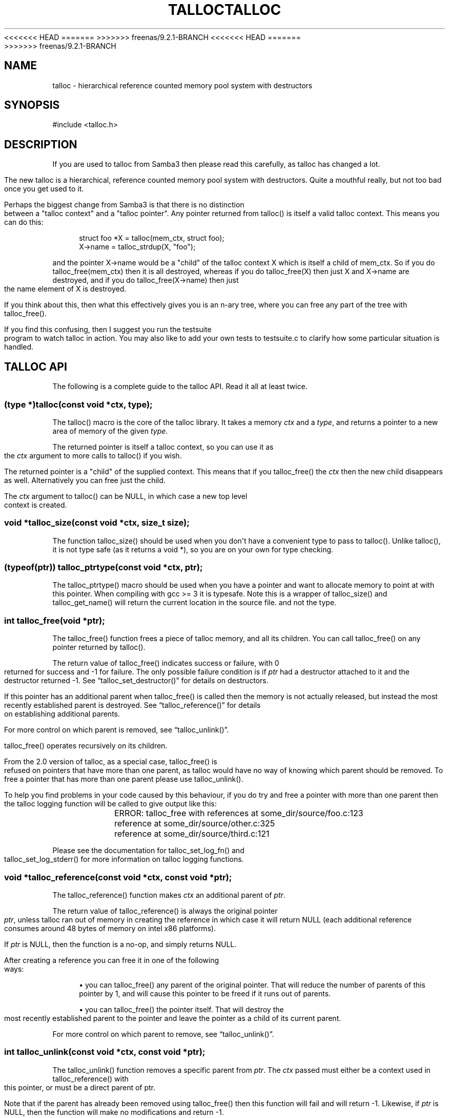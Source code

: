 '\" t
.\"     Title: talloc
.\"    Author: [see the "AUTHOR" section]
.\" Generator: DocBook XSL Stylesheets v1.76.1 <http://docbook.sf.net/>
<<<<<<< HEAD
.\"      Date: 05/13/2015
=======
.\"      Date: 03/13/2014
>>>>>>> freenas/9.2.1-BRANCH
.\"    Manual: System Administration tools
.\"    Source: Samba 4.0
.\"  Language: English
.\"
<<<<<<< HEAD
.TH "TALLOC" "3" "05/13/2015" "Samba 4\&.0" "System Administration tools"
=======
.TH "TALLOC" "3" "03/13/2014" "Samba 4\&.0" "System Administration tools"
>>>>>>> freenas/9.2.1-BRANCH
.\" -----------------------------------------------------------------
.\" * Define some portability stuff
.\" -----------------------------------------------------------------
.\" ~~~~~~~~~~~~~~~~~~~~~~~~~~~~~~~~~~~~~~~~~~~~~~~~~~~~~~~~~~~~~~~~~
.\" http://bugs.debian.org/507673
.\" http://lists.gnu.org/archive/html/groff/2009-02/msg00013.html
.\" ~~~~~~~~~~~~~~~~~~~~~~~~~~~~~~~~~~~~~~~~~~~~~~~~~~~~~~~~~~~~~~~~~
.ie \n(.g .ds Aq \(aq
.el       .ds Aq '
.\" -----------------------------------------------------------------
.\" * set default formatting
.\" -----------------------------------------------------------------
.\" disable hyphenation
.nh
.\" disable justification (adjust text to left margin only)
.ad l
.\" -----------------------------------------------------------------
.\" * MAIN CONTENT STARTS HERE *
.\" -----------------------------------------------------------------
.SH "NAME"
talloc \- hierarchical reference counted memory pool system with destructors
.SH "SYNOPSIS"
.sp
.nf
#include <talloc\&.h>
.fi
.SH "DESCRIPTION"
.PP
If you are used to talloc from Samba3 then please read this carefully, as talloc has changed a lot\&.
.PP
The new talloc is a hierarchical, reference counted memory pool system with destructors\&. Quite a mouthful really, but not too bad once you get used to it\&.
.PP
Perhaps the biggest change from Samba3 is that there is no distinction between a "talloc context" and a "talloc pointer"\&. Any pointer returned from talloc() is itself a valid talloc context\&. This means you can do this:
.sp
.if n \{\
.RS 4
.\}
.nf
    struct foo *X = talloc(mem_ctx, struct foo);
    X\->name = talloc_strdup(X, "foo");
    
.fi
.if n \{\
.RE
.\}
.PP
and the pointer
X\->name
would be a "child" of the talloc context
X
which is itself a child of
mem_ctx\&. So if you do
talloc_free(mem_ctx)
then it is all destroyed, whereas if you do
talloc_free(X)
then just
X
and
X\->name
are destroyed, and if you do
talloc_free(X\->name)
then just the name element of
X
is destroyed\&.
.PP
If you think about this, then what this effectively gives you is an n\-ary tree, where you can free any part of the tree with talloc_free()\&.
.PP
If you find this confusing, then I suggest you run the
testsuite
program to watch talloc in action\&. You may also like to add your own tests to
testsuite\&.c
to clarify how some particular situation is handled\&.
.SH "TALLOC API"
.PP
The following is a complete guide to the talloc API\&. Read it all at least twice\&.
.SS "(type *)talloc(const void *ctx, type);"
.PP
The talloc() macro is the core of the talloc library\&. It takes a memory
\fIctx\fR
and a
\fItype\fR, and returns a pointer to a new area of memory of the given
\fItype\fR\&.
.PP
The returned pointer is itself a talloc context, so you can use it as the
\fIctx\fR
argument to more calls to talloc() if you wish\&.
.PP
The returned pointer is a "child" of the supplied context\&. This means that if you talloc_free() the
\fIctx\fR
then the new child disappears as well\&. Alternatively you can free just the child\&.
.PP
The
\fIctx\fR
argument to talloc() can be NULL, in which case a new top level context is created\&.
.SS "void *talloc_size(const void *ctx, size_t size);"
.PP
The function talloc_size() should be used when you don\*(Aqt have a convenient type to pass to talloc()\&. Unlike talloc(), it is not type safe (as it returns a void *), so you are on your own for type checking\&.
.SS "(typeof(ptr)) talloc_ptrtype(const void *ctx, ptr);"
.PP
The talloc_ptrtype() macro should be used when you have a pointer and want to allocate memory to point at with this pointer\&. When compiling with gcc >= 3 it is typesafe\&. Note this is a wrapper of talloc_size() and talloc_get_name() will return the current location in the source file\&. and not the type\&.
.SS "int talloc_free(void *ptr);"
.PP
The talloc_free() function frees a piece of talloc memory, and all its children\&. You can call talloc_free() on any pointer returned by talloc()\&.
.PP
The return value of talloc_free() indicates success or failure, with 0 returned for success and \-1 for failure\&. The only possible failure condition is if
\fIptr\fR
had a destructor attached to it and the destructor returned \-1\&. See
\(lqtalloc_set_destructor()\(rq
for details on destructors\&.
.PP
If this pointer has an additional parent when talloc_free() is called then the memory is not actually released, but instead the most recently established parent is destroyed\&. See
\(lqtalloc_reference()\(rq
for details on establishing additional parents\&.
.PP
For more control on which parent is removed, see
\(lqtalloc_unlink()\(rq\&.
.PP
talloc_free() operates recursively on its children\&.
.PP
From the 2\&.0 version of talloc, as a special case, talloc_free() is refused on pointers that have more than one parent, as talloc would have no way of knowing which parent should be removed\&. To free a pointer that has more than one parent please use talloc_unlink()\&.
.PP
To help you find problems in your code caused by this behaviour, if you do try and free a pointer with more than one parent then the talloc logging function will be called to give output like this:
.PP

.sp
.if n \{\
.RS 4
.\}
.nf
	    ERROR: talloc_free with references at some_dir/source/foo\&.c:123
		reference at some_dir/source/other\&.c:325
		reference at some_dir/source/third\&.c:121
	  
.fi
.if n \{\
.RE
.\}
.PP
Please see the documentation for talloc_set_log_fn() and talloc_set_log_stderr() for more information on talloc logging functions\&.
.SS "void *talloc_reference(const void *ctx, const void *ptr);"
.PP
The talloc_reference() function makes
\fIctx\fR
an additional parent of
\fIptr\fR\&.
.PP
The return value of talloc_reference() is always the original pointer
\fIptr\fR, unless talloc ran out of memory in creating the reference in which case it will return NULL (each additional reference consumes around 48 bytes of memory on intel x86 platforms)\&.
.PP
If
\fIptr\fR
is NULL, then the function is a no\-op, and simply returns NULL\&.
.PP
After creating a reference you can free it in one of the following ways:
.PP

.sp
.RS 4
.ie n \{\
\h'-04'\(bu\h'+03'\c
.\}
.el \{\
.sp -1
.IP \(bu 2.3
.\}
you can talloc_free() any parent of the original pointer\&. That will reduce the number of parents of this pointer by 1, and will cause this pointer to be freed if it runs out of parents\&.
.RE
.sp
.RS 4
.ie n \{\
\h'-04'\(bu\h'+03'\c
.\}
.el \{\
.sp -1
.IP \(bu 2.3
.\}
you can talloc_free() the pointer itself\&. That will destroy the most recently established parent to the pointer and leave the pointer as a child of its current parent\&.
.RE
.PP
For more control on which parent to remove, see
\(lqtalloc_unlink()\(rq\&.
.SS "int talloc_unlink(const void *ctx, const void *ptr);"
.PP
The talloc_unlink() function removes a specific parent from
\fIptr\fR\&. The
\fIctx\fR
passed must either be a context used in talloc_reference() with this pointer, or must be a direct parent of ptr\&.
.PP
Note that if the parent has already been removed using talloc_free() then this function will fail and will return \-1\&. Likewise, if
\fIptr\fR
is NULL, then the function will make no modifications and return \-1\&.
.PP
Usually you can just use talloc_free() instead of talloc_unlink(), but sometimes it is useful to have the additional control on which parent is removed\&.
.SS "void talloc_set_destructor(const void *ptr, int (*destructor)(void *));"
.PP
The function talloc_set_destructor() sets the
\fIdestructor\fR
for the pointer
\fIptr\fR\&. A
\fIdestructor\fR
is a function that is called when the memory used by a pointer is about to be released\&. The destructor receives
\fIptr\fR
as an argument, and should return 0 for success and \-1 for failure\&.
.PP
The
\fIdestructor\fR
can do anything it wants to, including freeing other pieces of memory\&. A common use for destructors is to clean up operating system resources (such as open file descriptors) contained in the structure the destructor is placed on\&.
.PP
You can only place one destructor on a pointer\&. If you need more than one destructor then you can create a zero\-length child of the pointer and place an additional destructor on that\&.
.PP
To remove a destructor call talloc_set_destructor() with NULL for the destructor\&.
.PP
If your destructor attempts to talloc_free() the pointer that it is the destructor for then talloc_free() will return \-1 and the free will be ignored\&. This would be a pointless operation anyway, as the destructor is only called when the memory is just about to go away\&.
.SS "int talloc_increase_ref_count(const void *\fIptr\fR);"
.PP
The talloc_increase_ref_count(\fIptr\fR) function is exactly equivalent to:
.sp
.if n \{\
.RS 4
.\}
.nf
talloc_reference(NULL, ptr);
.fi
.if n \{\
.RE
.\}
.PP
You can use either syntax, depending on which you think is clearer in your code\&.
.PP
It returns 0 on success and \-1 on failure\&.
.SS "size_t talloc_reference_count(const void *\fIptr\fR);"
.PP
Return the number of references to the pointer\&.
.SS "void talloc_set_name(const void *ptr, const char *fmt, \&.\&.\&.);"
.PP
Each talloc pointer has a "name"\&. The name is used principally for debugging purposes, although it is also possible to set and get the name on a pointer in as a way of "marking" pointers in your code\&.
.PP
The main use for names on pointer is for "talloc reports"\&. See
\(lqtalloc_report_depth_cb()\(rq,
\(lqtalloc_report_depth_file()\(rq,
\(lqtalloc_report()\(rq
\(lqtalloc_report()\(rq
and
\(lqtalloc_report_full()\(rq
for details\&. Also see
\(lqtalloc_enable_leak_report()\(rq
and
\(lqtalloc_enable_leak_report_full()\(rq\&.
.PP
The talloc_set_name() function allocates memory as a child of the pointer\&. It is logically equivalent to:
.sp
.if n \{\
.RS 4
.\}
.nf
talloc_set_name_const(ptr, talloc_asprintf(ptr, fmt, \&.\&.\&.));
.fi
.if n \{\
.RE
.\}
.PP
Note that multiple calls to talloc_set_name() will allocate more memory without releasing the name\&. All of the memory is released when the ptr is freed using talloc_free()\&.
.SS "void talloc_set_name_const(const void *\fIptr\fR, const char *\fIname\fR);"
.PP
The function talloc_set_name_const() is just like talloc_set_name(), but it takes a string constant, and is much faster\&. It is extensively used by the "auto naming" macros, such as talloc_p()\&.
.PP
This function does not allocate any memory\&. It just copies the supplied pointer into the internal representation of the talloc ptr\&. This means you must not pass a
\fIname\fR
pointer to memory that will disappear before
\fIptr\fR
is freed with talloc_free()\&.
.SS "void *talloc_named(const void *\fIctx\fR, size_t \fIsize\fR, const char *\fIfmt\fR, \&.\&.\&.);"
.PP
The talloc_named() function creates a named talloc pointer\&. It is equivalent to:
.sp
.if n \{\
.RS 4
.\}
.nf
ptr = talloc_size(ctx, size);
talloc_set_name(ptr, fmt, \&.\&.\&.\&.);
.fi
.if n \{\
.RE
.\}
.SS "void *talloc_named_const(const void *\fIctx\fR, size_t \fIsize\fR, const char *\fIname\fR);"
.PP
This is equivalent to:
.sp
.if n \{\
.RS 4
.\}
.nf
ptr = talloc_size(ctx, size);
talloc_set_name_const(ptr, name);
.fi
.if n \{\
.RE
.\}
.SS "const char *talloc_get_name(const void *\fIptr\fR);"
.PP
This returns the current name for the given talloc pointer,
\fIptr\fR\&. See
\(lqtalloc_set_name()\(rq
for details\&.
.SS "void *talloc_init(const char *\fIfmt\fR, \&.\&.\&.);"
.PP
This function creates a zero length named talloc context as a top level context\&. It is equivalent to:
.sp
.if n \{\
.RS 4
.\}
.nf
talloc_named(NULL, 0, fmt, \&.\&.\&.);
.fi
.if n \{\
.RE
.\}
.SS "void *talloc_new(void *\fIctx\fR);"
.PP
This is a utility macro that creates a new memory context hanging off an existing context, automatically naming it "talloc_new: __location__" where __location__ is the source line it is called from\&. It is particularly useful for creating a new temporary working context\&.
.SS "(\fItype\fR *)talloc_realloc(const void *\fIctx\fR, void *\fIptr\fR, \fItype\fR, \fIcount\fR);"
.PP
The talloc_realloc() macro changes the size of a talloc pointer\&. It has the following equivalences:
.sp
.if n \{\
.RS 4
.\}
.nf
talloc_realloc(ctx, NULL, type, 1) ==> talloc(ctx, type);
talloc_realloc(ctx, ptr, type, 0)  ==> talloc_free(ptr);
.fi
.if n \{\
.RE
.\}
.PP
The
\fIctx\fR
argument is only used if
\fIptr\fR
is not NULL, otherwise it is ignored\&.
.PP
talloc_realloc() returns the new pointer, or NULL on failure\&. The call will fail either due to a lack of memory, or because the pointer has more than one parent (see
\(lqtalloc_reference()\(rq)\&.
.SS "void *talloc_realloc_size(const void *ctx, void *ptr, size_t size);"
.PP
the talloc_realloc_size() function is useful when the type is not known so the type\-safe talloc_realloc() cannot be used\&.
.SS "TYPE *talloc_steal(const void *\fInew_ctx\fR, const TYPE *\fIptr\fR);"
.PP
The talloc_steal() function changes the parent context of a talloc pointer\&. It is typically used when the context that the pointer is currently a child of is going to be freed and you wish to keep the memory for a longer time\&.
.PP
The talloc_steal() function returns the pointer that you pass it\&. It does not have any failure modes\&.
.PP
It is possible to produce loops in the parent/child relationship if you are not careful with talloc_steal()\&. No guarantees are provided as to your sanity or the safety of your data if you do this\&.
.PP
Note that if you try and call talloc_steal() on a pointer that has more than one parent then the result is ambiguous\&. Talloc will choose to remove the parent that is currently indicated by talloc_parent() and replace it with the chosen parent\&. You will also get a message like this via the talloc logging functions:
.PP

.sp
.if n \{\
.RS 4
.\}
.nf
	  WARNING: talloc_steal with references at some_dir/source/foo\&.c:123
		reference at some_dir/source/other\&.c:325
		reference at some_dir/source/third\&.c:121
	  
.fi
.if n \{\
.RE
.\}
.PP
To unambiguously change the parent of a pointer please see the function
\(lqtalloc_reparent()\(rq\&. See the talloc_set_log_fn() documentation for more information on talloc logging\&.
.SS "TYPE *talloc_reparent(const void *\fIold_parent\fR, const void *\fInew_parent\fR, const TYPE *\fIptr\fR);"
.PP
The talloc_reparent() function changes the parent context of a talloc pointer\&. It is typically used when the context that the pointer is currently a child of is going to be freed and you wish to keep the memory for a longer time\&.
.PP
The talloc_reparent() function returns the pointer that you pass it\&. It does not have any failure modes\&.
.PP
The difference between talloc_reparent() and talloc_steal() is that talloc_reparent() can specify which parent you wish to change\&. This is useful when a pointer has multiple parents via references\&.
.SS "TYPE *talloc_move(const void *\fInew_ctx\fR, TYPE **\fIptr\fR);"
.PP
The talloc_move() function is a wrapper around talloc_steal() which zeros the source pointer after the move\&. This avoids a potential source of bugs where a programmer leaves a pointer in two structures, and uses the pointer from the old structure after it has been moved to a new one\&.
.SS "size_t talloc_total_size(const void *\fIptr\fR);"
.PP
The talloc_total_size() function returns the total size in bytes used by this pointer and all child pointers\&. Mostly useful for debugging\&.
.PP
Passing NULL is allowed, but it will only give a meaningful result if talloc_enable_leak_report() or talloc_enable_leak_report_full() has been called\&.
.SS "size_t talloc_total_blocks(const void *\fIptr\fR);"
.PP
The talloc_total_blocks() function returns the total memory block count used by this pointer and all child pointers\&. Mostly useful for debugging\&.
.PP
Passing NULL is allowed, but it will only give a meaningful result if talloc_enable_leak_report() or talloc_enable_leak_report_full() has been called\&.
.SS "void talloc_report(const void *ptr, FILE *f);"
.PP
The talloc_report() function prints a summary report of all memory used by
\fIptr\fR\&. One line of report is printed for each immediate child of ptr, showing the total memory and number of blocks used by that child\&.
.PP
You can pass NULL for the pointer, in which case a report is printed for the top level memory context, but only if talloc_enable_leak_report() or talloc_enable_leak_report_full() has been called\&.
.SS "void talloc_report_full(const void *\fIptr\fR, FILE *\fIf\fR);"
.PP
This provides a more detailed report than talloc_report()\&. It will recursively print the entire tree of memory referenced by the pointer\&. References in the tree are shown by giving the name of the pointer that is referenced\&.
.PP
You can pass NULL for the pointer, in which case a report is printed for the top level memory context, but only if talloc_enable_leak_report() or talloc_enable_leak_report_full() has been called\&.
.SS ""
.HP \w'void\ talloc_report_depth_cb('u
.BI "void talloc_report_depth_cb(" "const\ void\ *ptr" ", " "int\ depth" ", " "int\ max_depth" ", " "void\ (*callback)(const\ void\ *ptr,\ int\ depth,\ int\ max_depth,\ int\ is_ref,\ void\ *priv)" ", " "void\ *priv" ");"
.PP
This provides a more flexible reports than talloc_report()\&. It will recursively call the callback for the entire tree of memory referenced by the pointer\&. References in the tree are passed with
\fIis_ref = 1\fR
and the pointer that is referenced\&.
.PP
You can pass NULL for the pointer, in which case a report is printed for the top level memory context, but only if talloc_enable_leak_report() or talloc_enable_leak_report_full() has been called\&.
.PP
The recursion is stopped when depth >= max_depth\&. max_depth = \-1 means only stop at leaf nodes\&.
.SS ""
.HP \w'void\ talloc_report_depth_file('u
.BI "void talloc_report_depth_file(" "const\ void\ *ptr" ", " "int\ depth" ", " "int\ max_depth" ", " "FILE\ *f" ");"
.PP
This provides a more flexible reports than talloc_report()\&. It will let you specify the depth and max_depth\&.
.SS "void talloc_enable_leak_report(void);"
.PP
This enables calling of talloc_report(NULL, stderr) when the program exits\&. In Samba4 this is enabled by using the \-\-leak\-report command line option\&.
.PP
For it to be useful, this function must be called before any other talloc function as it establishes a "null context" that acts as the top of the tree\&. If you don\*(Aqt call this function first then passing NULL to talloc_report() or talloc_report_full() won\*(Aqt give you the full tree printout\&.
.PP
Here is a typical talloc report:
.sp
.if n \{\
.RS 4
.\}
.nf
talloc report on \*(Aqnull_context\*(Aq (total 267 bytes in 15 blocks)
libcli/auth/spnego_parse\&.c:55  contains   31 bytes in   2 blocks
libcli/auth/spnego_parse\&.c:55  contains   31 bytes in   2 blocks
iconv(UTF8,CP850)              contains   42 bytes in   2 blocks
libcli/auth/spnego_parse\&.c:55  contains   31 bytes in   2 blocks
iconv(CP850,UTF8)              contains   42 bytes in   2 blocks
iconv(UTF8,UTF\-16LE)           contains   45 bytes in   2 blocks
iconv(UTF\-16LE,UTF8)           contains   45 bytes in   2 blocks
      
.fi
.if n \{\
.RE
.\}
.SS "void talloc_enable_leak_report_full(void);"
.PP
This enables calling of talloc_report_full(NULL, stderr) when the program exits\&. In Samba4 this is enabled by using the \-\-leak\-report\-full command line option\&.
.PP
For it to be useful, this function must be called before any other talloc function as it establishes a "null context" that acts as the top of the tree\&. If you don\*(Aqt call this function first then passing NULL to talloc_report() or talloc_report_full() won\*(Aqt give you the full tree printout\&.
.PP
Here is a typical full report:
.sp
.if n \{\
.RS 4
.\}
.nf
full talloc report on \*(Aqroot\*(Aq (total 18 bytes in 8 blocks)
p1               contains     18 bytes in   7 blocks (ref 0)
    r1               contains     13 bytes in   2 blocks (ref 0)
        reference to: p2
    p2               contains      1 bytes in   1 blocks (ref 1)
    x3               contains      1 bytes in   1 blocks (ref 0)
    x2               contains      1 bytes in   1 blocks (ref 0)
    x1               contains      1 bytes in   1 blocks (ref 0)
      
.fi
.if n \{\
.RE
.\}
.SS "(\fItype\fR *)talloc_zero(const void *\fIctx\fR, \fItype\fR);"
.PP
The talloc_zero() macro is equivalent to:
.sp
.if n \{\
.RS 4
.\}
.nf
ptr = talloc(ctx, type);
if (ptr) memset(ptr, 0, sizeof(type));
.fi
.if n \{\
.RE
.\}
.SS "void *talloc_zero_size(const void *\fIctx\fR, size_t \fIsize\fR)"
.PP
The talloc_zero_size() function is useful when you don\*(Aqt have a known type\&.
.SS "void *talloc_memdup(const void *\fIctx\fR, const void *\fIp\fR, size_t size);"
.PP
The talloc_memdup() function is equivalent to:
.sp
.if n \{\
.RS 4
.\}
.nf
ptr = talloc_size(ctx, size);
if (ptr) memcpy(ptr, p, size);
.fi
.if n \{\
.RE
.\}
.SS "char *talloc_strdup(const void *\fIctx\fR, const char *\fIp\fR);"
.PP
The talloc_strdup() function is equivalent to:
.sp
.if n \{\
.RS 4
.\}
.nf
ptr = talloc_size(ctx, strlen(p)+1);
if (ptr) memcpy(ptr, p, strlen(p)+1);
.fi
.if n \{\
.RE
.\}
.PP
This function sets the name of the new pointer to the passed string\&. This is equivalent to:
.sp
.if n \{\
.RS 4
.\}
.nf
talloc_set_name_const(ptr, ptr)
.fi
.if n \{\
.RE
.\}
.SS "char *talloc_strndup(const void *\fIt\fR, const char *\fIp\fR, size_t \fIn\fR);"
.PP
The talloc_strndup() function is the talloc equivalent of the C library function strndup(3)\&.
.PP
This function sets the name of the new pointer to the passed string\&. This is equivalent to:
.sp
.if n \{\
.RS 4
.\}
.nf
talloc_set_name_const(ptr, ptr)
.fi
.if n \{\
.RE
.\}
.SS "char *talloc_vasprintf(const void *\fIt\fR, const char *\fIfmt\fR, va_list \fIap\fR);"
.PP
The talloc_vasprintf() function is the talloc equivalent of the C library function vasprintf(3)\&.
.PP
This function sets the name of the new pointer to the new string\&. This is equivalent to:
.sp
.if n \{\
.RS 4
.\}
.nf
talloc_set_name_const(ptr, ptr)
.fi
.if n \{\
.RE
.\}
.SS "char *talloc_asprintf(const void *\fIt\fR, const char *\fIfmt\fR, \&.\&.\&.);"
.PP
The talloc_asprintf() function is the talloc equivalent of the C library function asprintf(3)\&.
.PP
This function sets the name of the new pointer to the passed string\&. This is equivalent to:
.sp
.if n \{\
.RS 4
.\}
.nf
talloc_set_name_const(ptr, ptr)
.fi
.if n \{\
.RE
.\}
.SS "char *talloc_asprintf_append(char *s, const char *fmt, \&.\&.\&.);"
.PP
The talloc_asprintf_append() function appends the given formatted string to the given string\&.
.PP
This function sets the name of the new pointer to the new string\&. This is equivalent to:
.sp
.if n \{\
.RS 4
.\}
.nf
talloc_set_name_const(ptr, ptr)
.fi
.if n \{\
.RE
.\}
.SS "(type *)talloc_array(const void *ctx, type, unsigned int count);"
.PP
The talloc_array() macro is equivalent to:
.sp
.if n \{\
.RS 4
.\}
.nf
(type *)talloc_size(ctx, sizeof(type) * count);
.fi
.if n \{\
.RE
.\}
.PP
except that it provides integer overflow protection for the multiply, returning NULL if the multiply overflows\&.
.SS "void *talloc_array_size(const void *ctx, size_t size, unsigned int count);"
.PP
The talloc_array_size() function is useful when the type is not known\&. It operates in the same way as talloc_array(), but takes a size instead of a type\&.
.SS "(typeof(ptr)) talloc_array_ptrtype(const void *ctx, ptr, unsigned int count);"
.PP
The talloc_ptrtype() macro should be used when you have a pointer to an array and want to allocate memory of an array to point at with this pointer\&. When compiling with gcc >= 3 it is typesafe\&. Note this is a wrapper of talloc_array_size() and talloc_get_name() will return the current location in the source file\&. and not the type\&.
.SS "void *talloc_realloc_fn(const void *ctx, void *ptr, size_t size)"
.PP
This is a non\-macro version of talloc_realloc(), which is useful as libraries sometimes want a realloc function pointer\&. A realloc(3) implementation encapsulates the functionality of malloc(3), free(3) and realloc(3) in one call, which is why it is useful to be able to pass around a single function pointer\&.
.SS "void *talloc_autofree_context(void);"
.PP
This is a handy utility function that returns a talloc context which will be automatically freed on program exit\&. This can be used to reduce the noise in memory leak reports\&.
.SS "void *talloc_check_name(const void *ptr, const char *name);"
.PP
This function checks if a pointer has the specified
\fIname\fR\&. If it does then the pointer is returned\&. It it doesn\*(Aqt then NULL is returned\&.
.SS "(type *)talloc_get_type(const void *ptr, type);"
.PP
This macro allows you to do type checking on talloc pointers\&. It is particularly useful for void* private pointers\&. It is equivalent to this:
.sp
.if n \{\
.RS 4
.\}
.nf
(type *)talloc_check_name(ptr, #type)
.fi
.if n \{\
.RE
.\}
.SS "talloc_set_type(const void *ptr, type);"
.PP
This macro allows you to force the name of a pointer to be a particular
\fItype\fR\&. This can be used in conjunction with talloc_get_type() to do type checking on void* pointers\&.
.PP
It is equivalent to this:
.sp
.if n \{\
.RS 4
.\}
.nf
talloc_set_name_const(ptr, #type)
.fi
.if n \{\
.RE
.\}
.SS "talloc_set_log_fn(void (*log_fn)(const char *message));"
.PP
This function sets a logging function that talloc will use for warnings and errors\&. By default talloc will not print any warnings or errors\&.
.SS "talloc_set_log_stderr(void);"
.PP
This sets the talloc log function to write log messages to stderr
.SH "PERFORMANCE"
.PP
All the additional features of talloc(3) over malloc(3) do come at a price\&. We have a simple performance test in Samba4 that measures talloc() versus malloc() performance, and it seems that talloc() is about 10% slower than malloc() on my x86 Debian Linux box\&. For Samba, the great reduction in code complexity that we get by using talloc makes this worthwhile, especially as the total overhead of talloc/malloc in Samba is already quite small\&.
.SH "SEE ALSO"
.PP
malloc(3), strndup(3), vasprintf(3), asprintf(3),
\m[blue]\fB\%http://talloc.samba.org/\fR\m[]
.SH "AUTHOR"
.PP
The original Samba software and related utilities were created by Andrew Tridgell\&. Samba is now developed by the Samba Team as an Open Source project similar to the way the Linux kernel is developed\&.
.SH "COPYRIGHT/LICENSE"
.PP
Copyright (C) Andrew Tridgell 2004
.PP
This program is free software; you can redistribute it and/or modify it under the terms of the GNU Lesser General Public License as published by the Free Software Foundation; either version 3 of the License, or (at your option) any later version\&.
.PP
This program is distributed in the hope that it will be useful, but WITHOUT ANY WARRANTY; without even the implied warranty of MERCHANTABILITY or FITNESS FOR A PARTICULAR PURPOSE\&. See the GNU General Public License for more details\&.
.PP
You should have received a copy of the GNU General Public License along with this program; if not, see http://www\&.gnu\&.org/licenses/\&.
